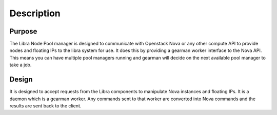 Description
===========

Purpose
-------

The Libra Node Pool manager is designed to communicate with Openstack Nova or
any other compute API to provide nodes and floating IPs to the libra system
for use.  It does this by providing a gearman worker interface to the Nova
API.  This means you can have multiple pool managers running and gearman will
decide on the next available pool manager to take a job. 

Design
------

It is designed to accept requests from the Libra components to manipulate Nova
instances and floating IPs.  It is a daemon which is a gearman worker.  Any
commands sent to that worker are converted into Nova commands and the results
are sent back to the client.
